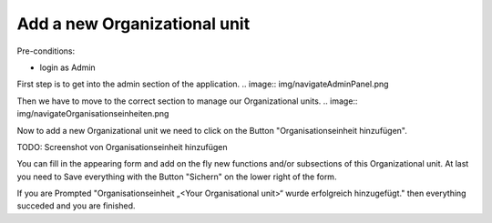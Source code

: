 Add a new Organizational unit
~~~~~~~~~~~~~~~~~~~~~~~~~~~~~

Pre-conditions:

* login as Admin

First step is to get into the admin section of the application.
.. image:: img/navigateAdminPanel.png

Then we have to move to the correct section to manage our Organizational units.
.. image:: img/navigateOrganisationseinheiten.png

Now to add a new Organizational unit we need to click on the Button
"Organisationseinheit hinzufügen".

TODO: Screenshot von Organisationseinheit hinzufügen

You can fill in the appearing form and add on the fly new functions and/or
subsections of this Organizational unit. At last you need to Save everything
with the Button "Sichern" on the lower right of the form.

.. image:: img/OrganisationseinheitSuccess.png
If you are Prompted
"Organisationseinheit „<Your Organisational unit>“ wurde erfolgreich hinzugefügt."
then everything succeded and you are finished.
